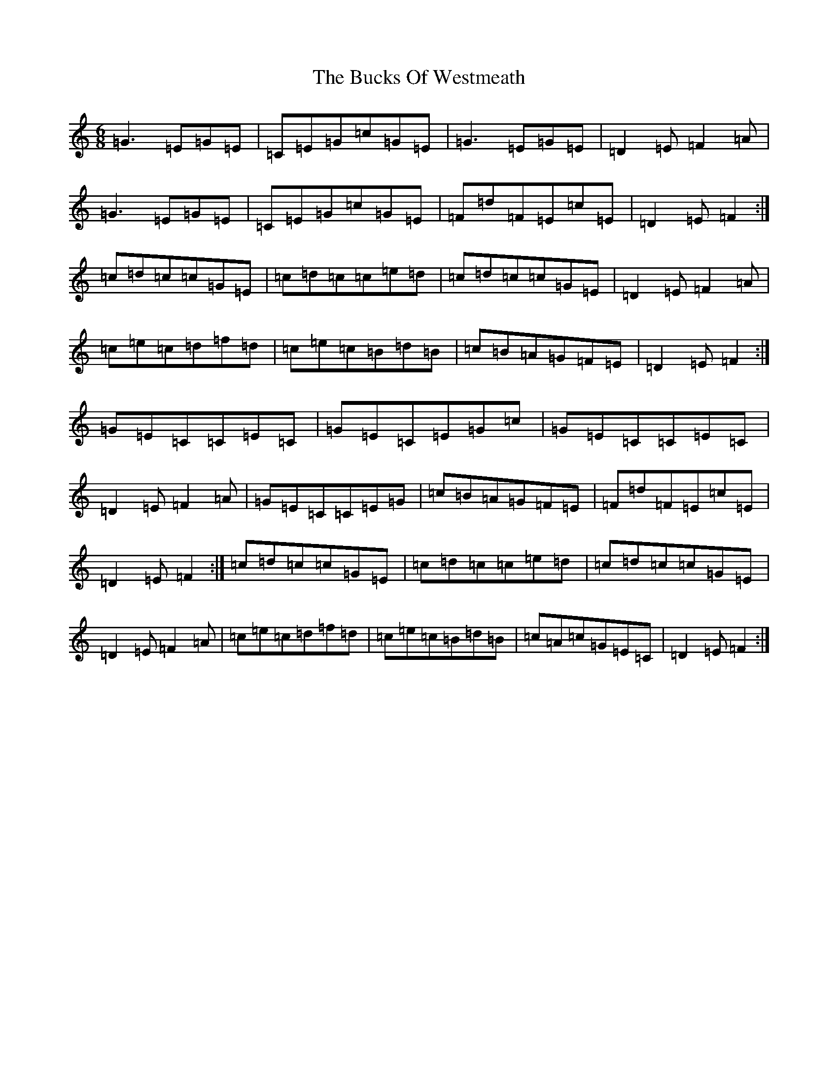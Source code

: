 X: 12437
T: Bucks Of Westmeath, The
S: https://thesession.org/tunes/2907#setting16094
R: jig
M:6/8
L:1/8
K: C Major
=G3=E=G=E|=C=E=G=c=G=E|=G3=E=G=E|=D2=E=F2=A|=G3=E=G=E|=C=E=G=c=G=E|=F=d=F=E=c=E|=D2=E=F2:|=c=d=c=c=G=E|=c=d=c=c=e=d|=c=d=c=c=G=E|=D2=E=F2=A|=c=e=c=d=f=d|=c=e=c=B=d=B|=c=B=A=G=F=E|=D2=E=F2:|=G=E=C=C=E=C|=G=E=C=E=G=c|=G=E=C=C=E=C|=D2=E=F2=A|=G=E=C=C=E=G|=c=B=A=G=F=E|=F=d=F=E=c=E|=D2=E=F2:|=c=d=c=c=G=E|=c=d=c=c=e=d|=c=d=c=c=G=E|=D2=E=F2=A|=c=e=c=d=f=d|=c=e=c=B=d=B|=c=A=c=G=E=C|=D2=E=F2:|